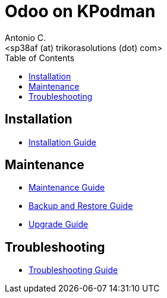 = Odoo on KPodman
:author:    Antonio C.
:email:     <sp38af (at) trikorasolutions (dot) com>
:Revision:  1
:toc:       left
:toc-title: Table of Contents
:icons: font
:description: Odoo Index.
:source-highlighter: highlight.js


== Installation

* link:install.adoc[Installation Guide]

== Maintenance

* link:maintenance.adoc[Maintenance Guide]
* link:backupNrestore.adoc[Backup and Restore Guide]
* link:upgrade.adoc[Upgrade Guide]

== Troubleshooting

* link:troubleshooting.adoc[Troubleshooting Guide]

